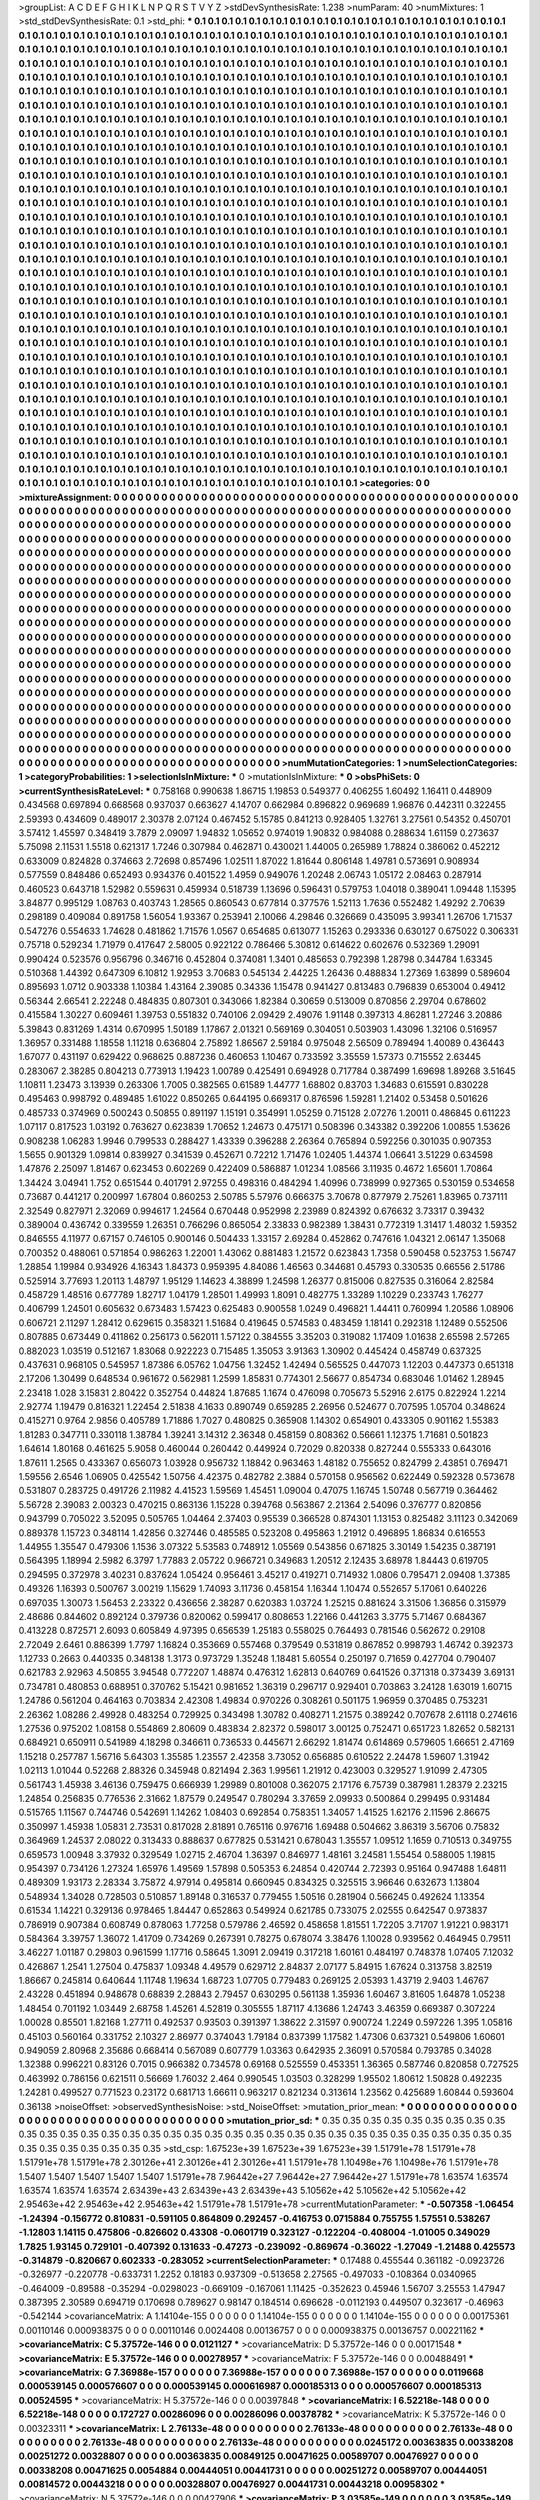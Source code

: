 >groupList:
A C D E F G H I K L
N P Q R S T V Y Z 
>stdDevSynthesisRate:
1.238 
>numParam:
40
>numMixtures:
1
>std_stdDevSynthesisRate:
0.1
>std_phi:
***
0.1 0.1 0.1 0.1 0.1 0.1 0.1 0.1 0.1 0.1
0.1 0.1 0.1 0.1 0.1 0.1 0.1 0.1 0.1 0.1
0.1 0.1 0.1 0.1 0.1 0.1 0.1 0.1 0.1 0.1
0.1 0.1 0.1 0.1 0.1 0.1 0.1 0.1 0.1 0.1
0.1 0.1 0.1 0.1 0.1 0.1 0.1 0.1 0.1 0.1
0.1 0.1 0.1 0.1 0.1 0.1 0.1 0.1 0.1 0.1
0.1 0.1 0.1 0.1 0.1 0.1 0.1 0.1 0.1 0.1
0.1 0.1 0.1 0.1 0.1 0.1 0.1 0.1 0.1 0.1
0.1 0.1 0.1 0.1 0.1 0.1 0.1 0.1 0.1 0.1
0.1 0.1 0.1 0.1 0.1 0.1 0.1 0.1 0.1 0.1
0.1 0.1 0.1 0.1 0.1 0.1 0.1 0.1 0.1 0.1
0.1 0.1 0.1 0.1 0.1 0.1 0.1 0.1 0.1 0.1
0.1 0.1 0.1 0.1 0.1 0.1 0.1 0.1 0.1 0.1
0.1 0.1 0.1 0.1 0.1 0.1 0.1 0.1 0.1 0.1
0.1 0.1 0.1 0.1 0.1 0.1 0.1 0.1 0.1 0.1
0.1 0.1 0.1 0.1 0.1 0.1 0.1 0.1 0.1 0.1
0.1 0.1 0.1 0.1 0.1 0.1 0.1 0.1 0.1 0.1
0.1 0.1 0.1 0.1 0.1 0.1 0.1 0.1 0.1 0.1
0.1 0.1 0.1 0.1 0.1 0.1 0.1 0.1 0.1 0.1
0.1 0.1 0.1 0.1 0.1 0.1 0.1 0.1 0.1 0.1
0.1 0.1 0.1 0.1 0.1 0.1 0.1 0.1 0.1 0.1
0.1 0.1 0.1 0.1 0.1 0.1 0.1 0.1 0.1 0.1
0.1 0.1 0.1 0.1 0.1 0.1 0.1 0.1 0.1 0.1
0.1 0.1 0.1 0.1 0.1 0.1 0.1 0.1 0.1 0.1
0.1 0.1 0.1 0.1 0.1 0.1 0.1 0.1 0.1 0.1
0.1 0.1 0.1 0.1 0.1 0.1 0.1 0.1 0.1 0.1
0.1 0.1 0.1 0.1 0.1 0.1 0.1 0.1 0.1 0.1
0.1 0.1 0.1 0.1 0.1 0.1 0.1 0.1 0.1 0.1
0.1 0.1 0.1 0.1 0.1 0.1 0.1 0.1 0.1 0.1
0.1 0.1 0.1 0.1 0.1 0.1 0.1 0.1 0.1 0.1
0.1 0.1 0.1 0.1 0.1 0.1 0.1 0.1 0.1 0.1
0.1 0.1 0.1 0.1 0.1 0.1 0.1 0.1 0.1 0.1
0.1 0.1 0.1 0.1 0.1 0.1 0.1 0.1 0.1 0.1
0.1 0.1 0.1 0.1 0.1 0.1 0.1 0.1 0.1 0.1
0.1 0.1 0.1 0.1 0.1 0.1 0.1 0.1 0.1 0.1
0.1 0.1 0.1 0.1 0.1 0.1 0.1 0.1 0.1 0.1
0.1 0.1 0.1 0.1 0.1 0.1 0.1 0.1 0.1 0.1
0.1 0.1 0.1 0.1 0.1 0.1 0.1 0.1 0.1 0.1
0.1 0.1 0.1 0.1 0.1 0.1 0.1 0.1 0.1 0.1
0.1 0.1 0.1 0.1 0.1 0.1 0.1 0.1 0.1 0.1
0.1 0.1 0.1 0.1 0.1 0.1 0.1 0.1 0.1 0.1
0.1 0.1 0.1 0.1 0.1 0.1 0.1 0.1 0.1 0.1
0.1 0.1 0.1 0.1 0.1 0.1 0.1 0.1 0.1 0.1
0.1 0.1 0.1 0.1 0.1 0.1 0.1 0.1 0.1 0.1
0.1 0.1 0.1 0.1 0.1 0.1 0.1 0.1 0.1 0.1
0.1 0.1 0.1 0.1 0.1 0.1 0.1 0.1 0.1 0.1
0.1 0.1 0.1 0.1 0.1 0.1 0.1 0.1 0.1 0.1
0.1 0.1 0.1 0.1 0.1 0.1 0.1 0.1 0.1 0.1
0.1 0.1 0.1 0.1 0.1 0.1 0.1 0.1 0.1 0.1
0.1 0.1 0.1 0.1 0.1 0.1 0.1 0.1 0.1 0.1
0.1 0.1 0.1 0.1 0.1 0.1 0.1 0.1 0.1 0.1
0.1 0.1 0.1 0.1 0.1 0.1 0.1 0.1 0.1 0.1
0.1 0.1 0.1 0.1 0.1 0.1 0.1 0.1 0.1 0.1
0.1 0.1 0.1 0.1 0.1 0.1 0.1 0.1 0.1 0.1
0.1 0.1 0.1 0.1 0.1 0.1 0.1 0.1 0.1 0.1
0.1 0.1 0.1 0.1 0.1 0.1 0.1 0.1 0.1 0.1
0.1 0.1 0.1 0.1 0.1 0.1 0.1 0.1 0.1 0.1
0.1 0.1 0.1 0.1 0.1 0.1 0.1 0.1 0.1 0.1
0.1 0.1 0.1 0.1 0.1 0.1 0.1 0.1 0.1 0.1
0.1 0.1 0.1 0.1 0.1 0.1 0.1 0.1 0.1 0.1
0.1 0.1 0.1 0.1 0.1 0.1 0.1 0.1 0.1 0.1
0.1 0.1 0.1 0.1 0.1 0.1 0.1 0.1 0.1 0.1
0.1 0.1 0.1 0.1 0.1 0.1 0.1 0.1 0.1 0.1
0.1 0.1 0.1 0.1 0.1 0.1 0.1 0.1 0.1 0.1
0.1 0.1 0.1 0.1 0.1 0.1 0.1 0.1 0.1 0.1
0.1 0.1 0.1 0.1 0.1 0.1 0.1 0.1 0.1 0.1
0.1 0.1 0.1 0.1 0.1 0.1 0.1 0.1 0.1 0.1
0.1 0.1 0.1 0.1 0.1 0.1 0.1 0.1 0.1 0.1
0.1 0.1 0.1 0.1 0.1 0.1 0.1 0.1 0.1 0.1
0.1 0.1 0.1 0.1 0.1 0.1 0.1 0.1 0.1 0.1
0.1 0.1 0.1 0.1 0.1 0.1 0.1 0.1 0.1 0.1
0.1 0.1 0.1 0.1 0.1 0.1 0.1 0.1 0.1 0.1
0.1 0.1 0.1 0.1 0.1 0.1 0.1 0.1 0.1 0.1
0.1 0.1 0.1 0.1 0.1 0.1 0.1 0.1 0.1 0.1
0.1 0.1 0.1 0.1 0.1 0.1 0.1 0.1 0.1 0.1
0.1 0.1 0.1 0.1 0.1 0.1 0.1 0.1 0.1 0.1
0.1 0.1 0.1 0.1 0.1 0.1 0.1 0.1 0.1 0.1
0.1 0.1 0.1 0.1 0.1 0.1 0.1 0.1 0.1 0.1
0.1 0.1 0.1 0.1 0.1 0.1 0.1 0.1 0.1 0.1
0.1 0.1 0.1 0.1 0.1 0.1 0.1 0.1 0.1 0.1
0.1 0.1 0.1 0.1 0.1 0.1 0.1 0.1 0.1 0.1
0.1 0.1 0.1 0.1 0.1 0.1 0.1 0.1 0.1 0.1
0.1 0.1 0.1 0.1 0.1 0.1 0.1 0.1 0.1 0.1
0.1 0.1 0.1 0.1 0.1 0.1 0.1 0.1 0.1 0.1
0.1 0.1 0.1 0.1 0.1 0.1 0.1 0.1 0.1 0.1
0.1 0.1 0.1 0.1 0.1 0.1 0.1 0.1 0.1 0.1
0.1 0.1 0.1 0.1 0.1 0.1 0.1 0.1 0.1 0.1
0.1 0.1 0.1 0.1 0.1 0.1 0.1 0.1 0.1 0.1
0.1 0.1 0.1 0.1 0.1 0.1 0.1 0.1 0.1 0.1
0.1 0.1 0.1 0.1 0.1 0.1 0.1 0.1 0.1 0.1
0.1 0.1 0.1 0.1 0.1 0.1 0.1 0.1 0.1 0.1
0.1 0.1 0.1 0.1 0.1 0.1 0.1 0.1 0.1 0.1
0.1 0.1 0.1 0.1 0.1 0.1 0.1 0.1 0.1 0.1
0.1 0.1 0.1 0.1 0.1 0.1 0.1 0.1 0.1 0.1
0.1 0.1 0.1 0.1 0.1 0.1 0.1 0.1 0.1 0.1
0.1 0.1 0.1 0.1 0.1 0.1 0.1 0.1 0.1 0.1
0.1 0.1 0.1 0.1 0.1 0.1 0.1 0.1 0.1 0.1
0.1 0.1 0.1 0.1 0.1 0.1 0.1 0.1 0.1 0.1
0.1 0.1 0.1 0.1 0.1 0.1 0.1 0.1 0.1 0.1
0.1 0.1 0.1 0.1 0.1 0.1 0.1 0.1 0.1 0.1
0.1 0.1 0.1 0.1 0.1 0.1 0.1 0.1 0.1 0.1
0.1 0.1 0.1 0.1 0.1 0.1 0.1 0.1 0.1 0.1
0.1 0.1 0.1 0.1 0.1 0.1 0.1 0.1 0.1 0.1
0.1 0.1 0.1 0.1 0.1 0.1 0.1 0.1 0.1 0.1
0.1 0.1 0.1 0.1 0.1 0.1 0.1 0.1 0.1 0.1
0.1 0.1 0.1 0.1 0.1 0.1 0.1 0.1 0.1 0.1
0.1 0.1 0.1 0.1 0.1 0.1 0.1 0.1 0.1 0.1
0.1 0.1 0.1 0.1 0.1 0.1 0.1 0.1 0.1 0.1
0.1 0.1 0.1 0.1 0.1 0.1 0.1 0.1 0.1 0.1
0.1 0.1 0.1 0.1 0.1 0.1 0.1 0.1 0.1 0.1
0.1 0.1 0.1 0.1 0.1 0.1 0.1 0.1 0.1 0.1
0.1 0.1 0.1 0.1 0.1 0.1 0.1 0.1 0.1 0.1
0.1 0.1 0.1 0.1 0.1 0.1 0.1 0.1 0.1 0.1
0.1 0.1 0.1 0.1 0.1 0.1 0.1 0.1 0.1 0.1
0.1 0.1 0.1 0.1 0.1 0.1 0.1 0.1 0.1 0.1
0.1 0.1 0.1 0.1 0.1 0.1 0.1 0.1 0.1 0.1
0.1 0.1 0.1 0.1 0.1 0.1 0.1 0.1 0.1 0.1
0.1 0.1 0.1 0.1 0.1 0.1 0.1 0.1 0.1 0.1
0.1 0.1 0.1 0.1 0.1 0.1 0.1 0.1 0.1 0.1
0.1 0.1 0.1 0.1 0.1 0.1 0.1 0.1 0.1 0.1
>categories:
0 0
>mixtureAssignment:
0 0 0 0 0 0 0 0 0 0 0 0 0 0 0 0 0 0 0 0 0 0 0 0 0 0 0 0 0 0 0 0 0 0 0 0 0 0 0 0 0 0 0 0 0 0 0 0 0 0
0 0 0 0 0 0 0 0 0 0 0 0 0 0 0 0 0 0 0 0 0 0 0 0 0 0 0 0 0 0 0 0 0 0 0 0 0 0 0 0 0 0 0 0 0 0 0 0 0 0
0 0 0 0 0 0 0 0 0 0 0 0 0 0 0 0 0 0 0 0 0 0 0 0 0 0 0 0 0 0 0 0 0 0 0 0 0 0 0 0 0 0 0 0 0 0 0 0 0 0
0 0 0 0 0 0 0 0 0 0 0 0 0 0 0 0 0 0 0 0 0 0 0 0 0 0 0 0 0 0 0 0 0 0 0 0 0 0 0 0 0 0 0 0 0 0 0 0 0 0
0 0 0 0 0 0 0 0 0 0 0 0 0 0 0 0 0 0 0 0 0 0 0 0 0 0 0 0 0 0 0 0 0 0 0 0 0 0 0 0 0 0 0 0 0 0 0 0 0 0
0 0 0 0 0 0 0 0 0 0 0 0 0 0 0 0 0 0 0 0 0 0 0 0 0 0 0 0 0 0 0 0 0 0 0 0 0 0 0 0 0 0 0 0 0 0 0 0 0 0
0 0 0 0 0 0 0 0 0 0 0 0 0 0 0 0 0 0 0 0 0 0 0 0 0 0 0 0 0 0 0 0 0 0 0 0 0 0 0 0 0 0 0 0 0 0 0 0 0 0
0 0 0 0 0 0 0 0 0 0 0 0 0 0 0 0 0 0 0 0 0 0 0 0 0 0 0 0 0 0 0 0 0 0 0 0 0 0 0 0 0 0 0 0 0 0 0 0 0 0
0 0 0 0 0 0 0 0 0 0 0 0 0 0 0 0 0 0 0 0 0 0 0 0 0 0 0 0 0 0 0 0 0 0 0 0 0 0 0 0 0 0 0 0 0 0 0 0 0 0
0 0 0 0 0 0 0 0 0 0 0 0 0 0 0 0 0 0 0 0 0 0 0 0 0 0 0 0 0 0 0 0 0 0 0 0 0 0 0 0 0 0 0 0 0 0 0 0 0 0
0 0 0 0 0 0 0 0 0 0 0 0 0 0 0 0 0 0 0 0 0 0 0 0 0 0 0 0 0 0 0 0 0 0 0 0 0 0 0 0 0 0 0 0 0 0 0 0 0 0
0 0 0 0 0 0 0 0 0 0 0 0 0 0 0 0 0 0 0 0 0 0 0 0 0 0 0 0 0 0 0 0 0 0 0 0 0 0 0 0 0 0 0 0 0 0 0 0 0 0
0 0 0 0 0 0 0 0 0 0 0 0 0 0 0 0 0 0 0 0 0 0 0 0 0 0 0 0 0 0 0 0 0 0 0 0 0 0 0 0 0 0 0 0 0 0 0 0 0 0
0 0 0 0 0 0 0 0 0 0 0 0 0 0 0 0 0 0 0 0 0 0 0 0 0 0 0 0 0 0 0 0 0 0 0 0 0 0 0 0 0 0 0 0 0 0 0 0 0 0
0 0 0 0 0 0 0 0 0 0 0 0 0 0 0 0 0 0 0 0 0 0 0 0 0 0 0 0 0 0 0 0 0 0 0 0 0 0 0 0 0 0 0 0 0 0 0 0 0 0
0 0 0 0 0 0 0 0 0 0 0 0 0 0 0 0 0 0 0 0 0 0 0 0 0 0 0 0 0 0 0 0 0 0 0 0 0 0 0 0 0 0 0 0 0 0 0 0 0 0
0 0 0 0 0 0 0 0 0 0 0 0 0 0 0 0 0 0 0 0 0 0 0 0 0 0 0 0 0 0 0 0 0 0 0 0 0 0 0 0 0 0 0 0 0 0 0 0 0 0
0 0 0 0 0 0 0 0 0 0 0 0 0 0 0 0 0 0 0 0 0 0 0 0 0 0 0 0 0 0 0 0 0 0 0 0 0 0 0 0 0 0 0 0 0 0 0 0 0 0
0 0 0 0 0 0 0 0 0 0 0 0 0 0 0 0 0 0 0 0 0 0 0 0 0 0 0 0 0 0 0 0 0 0 0 0 0 0 0 0 0 0 0 0 0 0 0 0 0 0
0 0 0 0 0 0 0 0 0 0 0 0 0 0 0 0 0 0 0 0 0 0 0 0 0 0 0 0 0 0 0 0 0 0 0 0 0 0 0 0 0 0 0 0 0 0 0 0 0 0
0 0 0 0 0 0 0 0 0 0 0 0 0 0 0 0 0 0 0 0 0 0 0 0 0 0 0 0 0 0 0 0 0 0 0 0 0 0 0 0 0 0 0 0 0 0 0 0 0 0
0 0 0 0 0 0 0 0 0 0 0 0 0 0 0 0 0 0 0 0 0 0 0 0 0 0 0 0 0 0 0 0 0 0 0 0 0 0 0 0 0 0 0 0 0 0 0 0 0 0
0 0 0 0 0 0 0 0 0 0 0 0 0 0 0 0 0 0 0 0 0 0 0 0 0 0 0 0 0 0 0 0 0 0 0 0 0 0 0 0 0 0 0 0 0 0 0 0 0 0
0 0 0 0 0 0 0 0 0 0 0 0 0 0 0 0 0 0 0 0 0 0 0 0 0 0 0 0 0 0 0 0 0 0 0 0 0 0 0 0 0 0 0 0 0 0 0 0 0 0
>numMutationCategories:
1
>numSelectionCategories:
1
>categoryProbabilities:
1 
>selectionIsInMixture:
***
0 
>mutationIsInMixture:
***
0 
>obsPhiSets:
0
>currentSynthesisRateLevel:
***
0.758168 0.990638 1.86715 1.19853 0.549377 0.406255 1.60492 1.16411 0.448909 0.434568
0.697894 0.668568 0.937037 0.663627 4.14707 0.662984 0.896822 0.969689 1.96876 0.442311
0.322455 2.59393 0.434609 0.489017 2.30378 2.07124 0.467452 5.15785 0.841213 0.928405
1.32761 3.27561 0.54352 0.450701 3.57412 1.45597 0.348419 3.7879 2.09097 1.94832
1.05652 0.974019 1.90832 0.984088 0.288634 1.61159 0.273637 5.75098 2.11531 1.5518
0.621317 1.7246 0.307984 0.462871 0.430021 1.44005 0.265989 1.78824 0.386062 0.452212
0.633009 0.824828 0.374663 2.72698 0.857496 1.02511 1.87022 1.81644 0.806148 1.49781
0.573691 0.908934 0.577559 0.848486 0.652493 0.934376 0.401522 1.4959 0.949076 1.20248
2.06743 1.05172 2.08463 0.287914 0.460523 0.643718 1.52982 0.559631 0.459934 0.518739
1.13696 0.596431 0.579753 1.04018 0.389041 1.09448 1.15395 3.84877 0.995129 1.08763
0.403743 1.28565 0.860543 0.677814 0.377576 1.52113 1.7636 0.552482 1.49292 2.70639
0.298189 0.409084 0.891758 1.56054 1.93367 0.253941 2.10066 4.29846 0.326669 0.435095
3.99341 1.26706 1.71537 0.547276 0.554633 1.74628 0.481862 1.71576 1.0567 0.654685
0.613077 1.15263 0.293336 0.630127 0.675022 0.306331 0.75718 0.529234 1.71979 0.417647
2.58005 0.922122 0.786466 5.30812 0.614622 0.602676 0.532369 1.29091 0.990424 0.523576
0.956796 0.346716 0.452804 0.374081 1.3401 0.485653 0.792398 1.28798 0.344784 1.63345
0.510368 1.44392 0.647309 6.10812 1.92953 3.70683 0.545134 2.44225 1.26436 0.488834
1.27369 1.63899 0.589604 0.895693 1.0712 0.903338 1.10384 1.43164 2.39085 0.34336
1.15478 0.941427 0.813483 0.796839 0.653004 0.49412 0.56344 2.66541 2.22248 0.484835
0.807301 0.343066 1.82384 0.30659 0.513009 0.870856 2.29704 0.678602 0.415584 1.30227
0.609461 1.39753 0.551832 0.740106 2.09429 2.49076 1.91148 0.397313 4.86281 1.27246
3.20886 5.39843 0.831269 1.4314 0.670995 1.50189 1.17867 2.01321 0.569169 0.304051
0.503903 1.43096 1.32106 0.516957 1.36957 0.331488 1.18558 1.11218 0.636804 2.75892
1.86567 2.59184 0.975048 2.56509 0.789494 1.40089 0.436443 1.67077 0.431197 0.629422
0.968625 0.887236 0.460653 1.10467 0.733592 3.35559 1.57373 0.715552 2.63445 0.283067
2.38285 0.804213 0.773913 1.19423 1.00789 0.425491 0.694928 0.717784 0.387499 1.69698
1.89268 3.51645 1.10811 1.23473 3.13939 0.263306 1.7005 0.382565 0.61589 1.44777
1.68802 0.83703 1.34683 0.615591 0.830228 0.495463 0.998792 0.489485 1.61022 0.850265
0.644195 0.669317 0.876596 1.59281 1.21402 0.53458 0.501626 0.485733 0.374969 0.500243
0.50855 0.891197 1.15191 0.354991 1.05259 0.715128 2.07276 1.20011 0.486845 0.611223
1.07117 0.817523 1.03192 0.763627 0.623839 1.70652 1.24673 0.475171 0.508396 0.343382
0.392206 1.00855 1.53626 0.908238 1.06283 1.9946 0.799533 0.288427 1.43339 0.396288
2.26364 0.765894 0.592256 0.301035 0.907353 1.5655 0.901329 1.09814 0.839927 0.341539
0.452671 0.72212 1.71476 1.02405 1.44374 1.06641 3.51229 0.634598 1.47876 2.25097
1.81467 0.623453 0.602269 0.422409 0.586887 1.01234 1.08566 3.11935 0.4672 1.65601
1.70864 1.34424 3.04941 1.752 0.651544 0.401791 2.97255 0.498316 0.484294 1.40996
0.738999 0.927365 0.530159 0.534658 0.73687 0.441217 0.200997 1.67804 0.860253 2.50785
5.57976 0.666375 3.70678 0.877979 2.75261 1.83965 0.737111 2.32549 0.827971 2.32069
0.994617 1.24564 0.670448 0.952998 2.23989 0.824392 0.676632 3.73317 0.39432 0.389004
0.436742 0.339559 1.26351 0.766296 0.865054 2.33833 0.982389 1.38431 0.772319 1.31417
1.48032 1.59352 0.846555 4.11977 0.67157 0.746105 0.900146 0.504433 1.33157 2.69284
0.452862 0.747616 1.04321 2.06147 1.35068 0.700352 0.488061 0.571854 0.986263 1.22001
1.43062 0.881483 1.21572 0.623843 1.7358 0.590458 0.523753 1.56747 1.28854 1.19984
0.934926 4.16343 1.84373 0.959395 4.84086 1.46563 0.344681 0.45793 0.330535 0.66556
2.51786 0.525914 3.77693 1.20113 1.48797 1.95129 1.14623 4.38899 1.24598 1.26377
0.815006 0.827535 0.316064 2.82584 0.458729 1.48516 0.677789 1.82717 1.04179 1.28501
1.49993 1.8091 0.482775 1.33289 1.10229 0.233743 1.76277 0.406799 1.24501 0.605632
0.673483 1.57423 0.625483 0.900558 1.0249 0.496821 1.44411 0.760994 1.20586 1.08906
0.606721 2.11297 1.28412 0.629615 0.358321 1.51684 0.419645 0.574583 0.483459 1.18141
0.292318 1.12489 0.552506 0.807885 0.673449 0.411862 0.256173 0.562011 1.57122 0.384555
3.35203 0.319082 1.17409 1.01638 2.65598 2.57265 0.882023 1.03519 0.512167 1.83068
0.922223 0.715485 1.35053 3.91363 1.30902 0.445424 0.458749 0.637325 0.437631 0.968105
0.545957 1.87386 6.05762 1.04756 1.32452 1.42494 0.565525 0.447073 1.12203 0.447373
0.651318 2.17206 1.30499 0.648534 0.961672 0.562981 1.2599 1.85831 0.774301 2.56677
0.854734 0.683046 1.01462 1.28945 2.23418 1.028 3.15831 2.80422 0.352754 0.44824
1.87685 1.1674 0.476098 0.705673 5.52916 2.6175 0.822924 1.2214 2.92774 1.19479
0.816321 1.22454 2.51838 4.1633 0.890749 0.659285 2.26956 0.524677 0.707595 1.05704
0.348624 0.415271 0.9764 2.9856 0.405789 1.71886 1.7027 0.480825 0.365908 1.14302
0.654901 0.433305 0.901162 1.55383 1.81283 0.347711 0.330118 1.38784 1.39241 3.14312
2.36348 0.458159 0.808362 0.56661 1.12375 1.71681 0.501823 1.64614 1.80168 0.461625
5.9058 0.460044 0.260442 0.449924 0.72029 0.820338 0.827244 0.555333 0.643016 1.87611
1.2565 0.433367 0.656073 1.03928 0.956732 1.18842 0.963463 1.48182 0.755652 0.824799
2.43851 0.769471 1.59556 2.6546 1.06905 0.425542 1.50756 4.42375 0.482782 2.3884
0.570158 0.956562 0.622449 0.592328 0.573678 0.531807 0.283725 0.491726 2.11982 4.41523
1.59569 1.45451 1.09004 0.47075 1.16745 1.50748 0.567719 0.364462 5.56728 2.39083
2.00323 0.470215 0.863136 1.15228 0.394768 0.563867 2.21364 2.54096 0.376777 0.820856
0.943799 0.705022 3.52095 0.505765 1.04464 2.37403 0.95539 0.366528 0.874301 1.13153
0.825482 3.11123 0.342069 0.889378 1.15723 0.348114 1.42856 0.327446 0.485585 0.523208
0.495863 1.21912 0.496895 1.86834 0.616553 1.44955 1.35547 0.479306 1.1536 3.07322
5.53583 0.748912 1.05569 0.543856 0.671825 3.30149 1.54235 0.387191 0.564395 1.18994
2.5982 6.3797 1.77883 2.05722 0.966721 0.349683 1.20512 2.12435 3.68978 1.84443
0.619705 0.294595 0.372978 3.40231 0.837624 1.05424 0.956461 3.45217 0.419271 0.714932
1.0806 0.795471 2.09408 1.37385 0.49326 1.16393 0.500767 3.00219 1.15629 1.74093
3.11736 0.458154 1.16344 1.10474 0.552657 5.17061 0.640226 0.697035 1.30073 1.56453
2.23322 0.436656 2.38287 0.620383 1.03724 1.25215 0.881624 3.31506 1.36856 0.315979
2.48686 0.844602 0.892124 0.379736 0.820062 0.599417 0.808653 1.22166 0.441263 3.3775
5.71467 0.684367 0.413228 0.872571 2.6093 0.605849 4.97395 0.656539 1.25183 0.558025
0.764493 0.781546 0.562672 0.29108 2.72049 2.6461 0.886399 1.7797 1.16824 0.353669
0.557468 0.379549 0.531819 0.867852 0.998793 1.46742 0.392373 1.12733 0.2663 0.440335
0.348138 1.3173 0.973729 1.35248 1.18481 5.60554 0.250197 0.71659 0.427704 0.790407
0.621783 2.92963 4.50855 3.94548 0.772207 1.48874 0.476312 1.62813 0.640769 0.641526
0.371318 0.373439 3.69131 0.734781 0.480853 0.688951 0.370762 5.15421 0.981652 1.36319
0.296717 0.929401 0.703863 3.24128 1.63019 1.60715 1.24786 0.561204 0.464163 0.703834
2.42308 1.49834 0.970226 0.308261 0.501175 1.96959 0.370485 0.753231 2.26362 1.08286
2.49928 0.483254 0.729925 0.343498 1.30782 0.408271 1.21575 0.389242 0.707678 2.61118
0.274616 1.27536 0.975202 1.08158 0.554869 2.80609 0.483834 2.82372 0.598017 3.00125
0.752471 0.651723 1.82652 0.582131 0.684921 0.650911 0.541989 4.18298 0.346611 0.736533
0.445671 2.66292 1.81474 0.614869 0.579605 1.66651 2.47169 1.15218 0.257787 1.56716
5.64303 1.35585 1.23557 2.42358 3.73052 0.656885 0.610522 2.24478 1.59607 1.31942
1.02113 1.01044 0.52268 2.88326 0.345948 0.821494 2.363 1.99561 1.21912 0.423003
0.329527 1.91099 2.47305 0.561743 1.45938 3.46136 0.759475 0.666939 1.29989 0.801008
0.362075 2.17176 6.75739 0.387981 1.28379 2.23215 1.24854 0.256835 0.776536 2.31662
1.87579 0.249547 0.780294 3.37659 2.09933 0.500864 0.299495 0.931484 0.515765 1.11567
0.744746 0.542691 1.14262 1.08403 0.692854 0.758351 1.34057 1.41525 1.62176 2.11596
2.86675 0.350997 1.45938 1.05831 2.73531 0.817028 2.81891 0.765116 0.976716 1.69488
0.504662 3.86319 3.56706 0.75832 0.364969 1.24537 2.08022 0.313433 0.888637 0.677825
0.531421 0.678043 1.35557 1.09512 1.1659 0.710513 0.349755 0.659573 1.00948 3.37932
0.329549 1.02715 2.46704 1.36397 0.846977 1.48161 3.24581 1.55454 0.588005 1.19815
0.954397 0.734126 1.27324 1.65976 1.49569 1.57898 0.505353 6.24854 0.420744 2.72393
0.95164 0.947488 1.64811 0.489309 1.93173 2.28334 3.75872 4.97914 0.495814 0.660945
0.834325 0.325515 3.96646 0.632673 1.13804 0.548934 1.34028 0.728503 0.510857 1.89148
0.316537 0.779455 1.50516 0.281904 0.566245 0.492624 1.13354 0.61534 1.14221 0.329136
0.978465 1.84447 0.652863 0.549924 0.621785 0.733075 2.02555 0.642547 0.973837 0.786919
0.907384 0.608749 0.878063 1.77258 0.579786 2.46592 0.458658 1.81551 1.72205 3.71707
1.91221 0.983171 0.584364 3.39757 1.36072 1.41709 0.734269 0.267391 0.78275 0.678074
3.38476 1.10028 0.939562 0.464945 0.79511 3.46227 1.01187 0.29803 0.961599 1.17716
0.58645 1.3091 2.09419 0.317218 1.60161 0.484197 0.748378 1.07405 7.12032 0.426867
1.2541 1.27504 0.475837 1.09348 4.49579 0.629712 2.84837 2.07177 5.84915 1.67624
0.313758 3.82519 1.86667 0.245814 0.640644 1.11748 1.19634 1.68723 1.07705 0.779483
0.269125 2.05393 1.43719 2.9403 1.46767 2.43228 0.451894 0.948678 0.68839 2.28843
2.79457 0.630295 0.561138 1.35936 1.60467 3.81605 1.64878 1.05238 1.48454 0.701192
1.03449 2.68758 1.45261 4.52819 0.305555 1.87117 4.13686 1.24743 3.46359 0.669387
0.307224 1.00028 0.85501 1.82168 1.27711 0.492537 0.93503 0.391397 1.38622 2.31597
0.900724 1.2249 0.597226 1.395 1.05816 0.45103 0.560164 0.331752 2.10327 2.86977
0.374043 1.79184 0.837399 1.17582 1.47306 0.637321 0.549806 1.60601 0.949059 2.80968
2.35686 0.668414 0.567089 0.607779 1.03363 0.642935 2.36091 0.570584 0.793785 0.34028
1.32388 0.996221 0.83126 0.7015 0.966382 0.734578 0.69168 0.525559 0.453351 1.36365
0.587746 0.820858 0.727525 0.463992 0.786156 0.621511 0.56669 1.76032 2.464 0.990545
1.03503 0.328299 1.95502 1.80612 1.50828 0.492235 1.24281 0.499527 0.771523 0.23172
0.681713 1.66611 0.963217 0.821234 0.313614 1.23562 0.425689 1.60844 0.593604 0.36138
>noiseOffset:
>observedSynthesisNoise:
>std_NoiseOffset:
>mutation_prior_mean:
***
0 0 0 0 0 0 0 0 0 0
0 0 0 0 0 0 0 0 0 0
0 0 0 0 0 0 0 0 0 0
0 0 0 0 0 0 0 0 0 0
>mutation_prior_sd:
***
0.35 0.35 0.35 0.35 0.35 0.35 0.35 0.35 0.35 0.35
0.35 0.35 0.35 0.35 0.35 0.35 0.35 0.35 0.35 0.35
0.35 0.35 0.35 0.35 0.35 0.35 0.35 0.35 0.35 0.35
0.35 0.35 0.35 0.35 0.35 0.35 0.35 0.35 0.35 0.35
>std_csp:
1.67523e+39 1.67523e+39 1.67523e+39 1.51791e+78 1.51791e+78 1.51791e+78 1.51791e+78 2.30126e+41 2.30126e+41 2.30126e+41
1.51791e+78 1.10498e+76 1.10498e+76 1.51791e+78 1.5407 1.5407 1.5407 1.5407 1.5407 1.51791e+78
7.96442e+27 7.96442e+27 7.96442e+27 1.51791e+78 1.63574 1.63574 1.63574 1.63574 1.63574 2.63439e+43
2.63439e+43 2.63439e+43 5.10562e+42 5.10562e+42 5.10562e+42 2.95463e+42 2.95463e+42 2.95463e+42 1.51791e+78 1.51791e+78
>currentMutationParameter:
***
-0.507358 -1.06454 -1.24394 -0.156772 0.810831 -0.591105 0.864809 0.292457 -0.416753 0.0715884
0.755755 1.57551 0.538267 -1.12803 1.14115 0.475806 -0.826602 0.43308 -0.0601719 0.323127
-0.122204 -0.408004 -1.01005 0.349029 1.7825 1.93145 0.729101 -0.407392 0.131633 -0.47273
-0.239092 -0.869674 -0.36022 -1.27049 -1.21488 0.425573 -0.314879 -0.820667 0.602333 -0.283052
>currentSelectionParameter:
***
0.17488 0.455544 0.361182 -0.0923726 -0.326977 -0.220778 -0.633731 1.2252 0.18183 0.937309
-0.513658 2.27565 -0.497033 -0.108364 0.0340965 -0.464009 -0.89588 -0.35294 -0.0298023 -0.669109
-0.167061 1.11425 -0.352623 0.45946 1.56707 3.25553 1.47947 0.387395 2.30589 0.694719
0.170698 0.789627 0.98147 0.184514 0.696628 -0.0112193 0.449507 0.323617 -0.46963 -0.542144
>covarianceMatrix:
A
1.14104e-155	0	0	0	0	0	
0	1.14104e-155	0	0	0	0	
0	0	1.14104e-155	0	0	0	
0	0	0	0.00175361	0.00110146	0.000938375	
0	0	0	0.00110146	0.0024408	0.00136757	
0	0	0	0.000938375	0.00136757	0.00221162	
***
>covarianceMatrix:
C
5.37572e-146	0	
0	0.0121127	
***
>covarianceMatrix:
D
5.37572e-146	0	
0	0.00171548	
***
>covarianceMatrix:
E
5.37572e-146	0	
0	0.00278957	
***
>covarianceMatrix:
F
5.37572e-146	0	
0	0.00488491	
***
>covarianceMatrix:
G
7.36988e-157	0	0	0	0	0	
0	7.36988e-157	0	0	0	0	
0	0	7.36988e-157	0	0	0	
0	0	0	0.0119668	0.000539145	0.000576607	
0	0	0	0.000539145	0.000616987	0.000185313	
0	0	0	0.000576607	0.000185313	0.00524595	
***
>covarianceMatrix:
H
5.37572e-146	0	
0	0.00397848	
***
>covarianceMatrix:
I
6.52218e-148	0	0	0	
0	6.52218e-148	0	0	
0	0	0.172727	0.00286096	
0	0	0.00286096	0.00378782	
***
>covarianceMatrix:
K
5.37572e-146	0	
0	0.00323311	
***
>covarianceMatrix:
L
2.76133e-48	0	0	0	0	0	0	0	0	0	
0	2.76133e-48	0	0	0	0	0	0	0	0	
0	0	2.76133e-48	0	0	0	0	0	0	0	
0	0	0	2.76133e-48	0	0	0	0	0	0	
0	0	0	0	2.76133e-48	0	0	0	0	0	
0	0	0	0	0	0.0245172	0.00363835	0.00338208	0.00251272	0.00328807	
0	0	0	0	0	0.00363835	0.00849125	0.00471625	0.00589707	0.00476927	
0	0	0	0	0	0.00338208	0.00471625	0.0054884	0.00444051	0.00441731	
0	0	0	0	0	0.00251272	0.00589707	0.00444051	0.00814572	0.00443218	
0	0	0	0	0	0.00328807	0.00476927	0.00441731	0.00443218	0.00958302	
***
>covarianceMatrix:
N
5.37572e-146	0	
0	0.00427906	
***
>covarianceMatrix:
P
3.03585e-149	0	0	0	0	0	
0	3.03585e-149	0	0	0	0	
0	0	3.03585e-149	0	0	0	
0	0	0	0.00411171	0.00227405	0.00248155	
0	0	0	0.00227405	0.0123055	0.00233069	
0	0	0	0.00248155	0.00233069	0.00294425	
***
>covarianceMatrix:
Q
5.37572e-146	0	
0	0.00541933	
***
>covarianceMatrix:
R
8.53056e-60	0	0	0	0	0	0	0	0	0	
0	8.53056e-60	0	0	0	0	0	0	0	0	
0	0	8.53056e-60	0	0	0	0	0	0	0	
0	0	0	8.53056e-60	0	0	0	0	0	0	
0	0	0	0	8.53056e-60	0	0	0	0	0	
0	0	0	0	0	0.086221	-0.0249899	-0.00177914	0.000883011	0.00310933	
0	0	0	0	0	-0.0249899	0.407446	-0.0160195	0.00822137	-0.00943171	
0	0	0	0	0	-0.00177914	-0.0160195	0.0260802	0.00146625	0.00420987	
0	0	0	0	0	0.000883011	0.00822137	0.00146625	0.00137425	0.00155489	
0	0	0	0	0	0.00310933	-0.00943171	0.00420987	0.00155489	0.0204977	
***
>covarianceMatrix:
S
5.14099e-159	0	0	0	0	0	
0	5.14099e-159	0	0	0	0	
0	0	5.14099e-159	0	0	0	
0	0	0	0.00595008	0.00104442	0.00205864	
0	0	0	0.00104442	0.00242956	0.00140984	
0	0	0	0.00205864	0.00140984	0.00516531	
***
>covarianceMatrix:
T
3.55923e-158	0	0	0	0	0	
0	3.55923e-158	0	0	0	0	
0	0	3.55923e-158	0	0	0	
0	0	0	0.0128822	0.00065132	-0.000158927	
0	0	0	0.00065132	0.00140361	0.00124645	
0	0	0	-0.000158927	0.00124645	0.00427967	
***
>covarianceMatrix:
V
5.67739e-156	0	0	0	0	0	
0	5.67739e-156	0	0	0	0	
0	0	5.67739e-156	0	0	0	
0	0	0	0.00342688	0.00125371	0.00108073	
0	0	0	0.00125371	0.00335274	0.000966839	
0	0	0	0.00108073	0.000966839	0.00231617	
***
>covarianceMatrix:
Y
5.37572e-146	0	
0	0.00415626	
***
>covarianceMatrix:
Z
5.37572e-146	0	
0	0.0123823	
***
